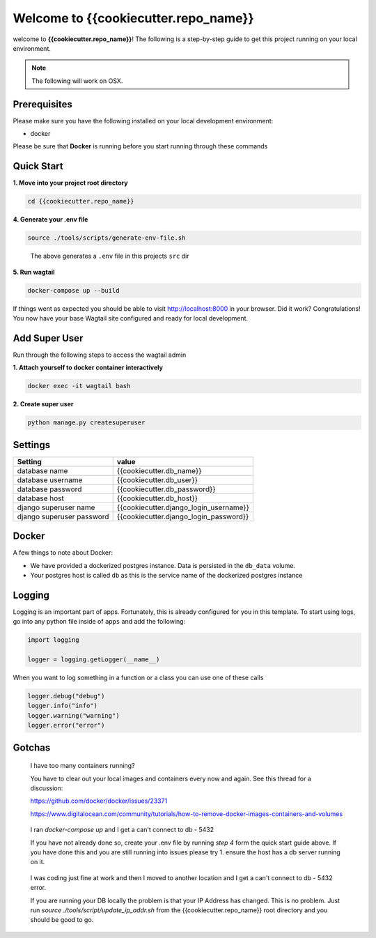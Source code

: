 *************************************
Welcome to {{cookiecutter.repo_name}}
*************************************

welcome to **{{cookiecutter.repo_name}}**!  The following is a step-by-step guide to get this project running on your local environment.

.. note:: The following will work on OSX.

Prerequisites
=============

Please make sure you have the following installed on your local development environment:

* docker

Please be sure that **Docker** is running before you start running through these commands

Quick Start
===========

**1.  Move into your project root directory**

.. code-block:: bash

  cd {{cookiecutter.repo_name}}


**4.  Generate your .env file**

.. code-block:: bash

  source ./tools/scripts/generate-env-file.sh

.. epigraph::

   The above generates a ``.env`` file in this projects ``src`` dir


**5.  Run wagtail**

.. code-block:: bash

  docker-compose up --build


If things went as expected you should be able to visit http://localhost:8000 in your browser.  Did it work?  Congratulations!  You now have your base Wagtail site configured and ready for local development.

Add Super User
==============

Run through the following steps to access the wagtail admin

**1.  Attach yourself to docker container interactively**

.. code-block:: bash

  docker exec -it wagtail bash

**2. Create super user**

.. code-block:: bash

  python manage.py createsuperuser


Settings
========

+---------------------------+----------------------------------------+
| Setting                   | value                                  |
+===========================+========================================+
| database name             | {{cookiecutter.db_name}}               |
+---------------------------+----------------------------------------+
| database username         | {{cookiecutter.db_user}}               |
+---------------------------+----------------------------------------+
| database password         | {{cookiecutter.db_password}}           |
+---------------------------+----------------------------------------+
| database host             | {{cookiecutter.db_host}}               |
+---------------------------+----------------------------------------+
| django superuser name     | {{cookiecutter.django_login_username}} |
+---------------------------+----------------------------------------+
| django superuser password | {{cookiecutter.django_login_password}} |
+---------------------------+----------------------------------------+

Docker
======

A few things to note about Docker:

* We have provided a dockerized postgres instance.  Data is persisted in the ``db_data`` volume.
* Your postgres host is called ``db`` as this is the service name of the dockerized postgres instance

Logging
=======

Logging is an important part of apps.  Fortunately, this is already configured for you in this template.  To start using logs, go into any
python file inside of ``apps`` and add the following:

.. code-block:: python

  import logging

  logger = logging.getLogger(__name__)

When you want to log something in a function or a class you can use one of these calls

.. code-block:: python

  logger.debug("debug")
  logger.info("info")
  logger.warning("warning")
  logger.error("error")


Gotchas
=======

.. epigraph::

   I have too many containers running?

   You have to clear out your local images and containers every now and again.  See this thread for a discussion:

   https://github.com/docker/docker/issues/23371

   https://www.digitalocean.com/community/tutorials/how-to-remove-docker-images-containers-and-volumes


.. epigraph::

  I ran `docker-compose up` and I get a can't connect to db - 5432

  If you have not already done so, create your .env file by running `step 4` form the quick start guide above.  If you have done this
  and you are still running into issues please try 1.  ensure the host has a db server running on it.


.. epigraph::

  I was coding just fine at work and then I moved to another location and I get a can't connect to db - 5432 error.

  If you are running your DB locally the problem is that your IP Address has changed.  This is no problem.  Just run `source ./tools/script/update_ip_addr.sh` from
  the {{cookiecutter.repo_name}} root directory and you should be good to go.
